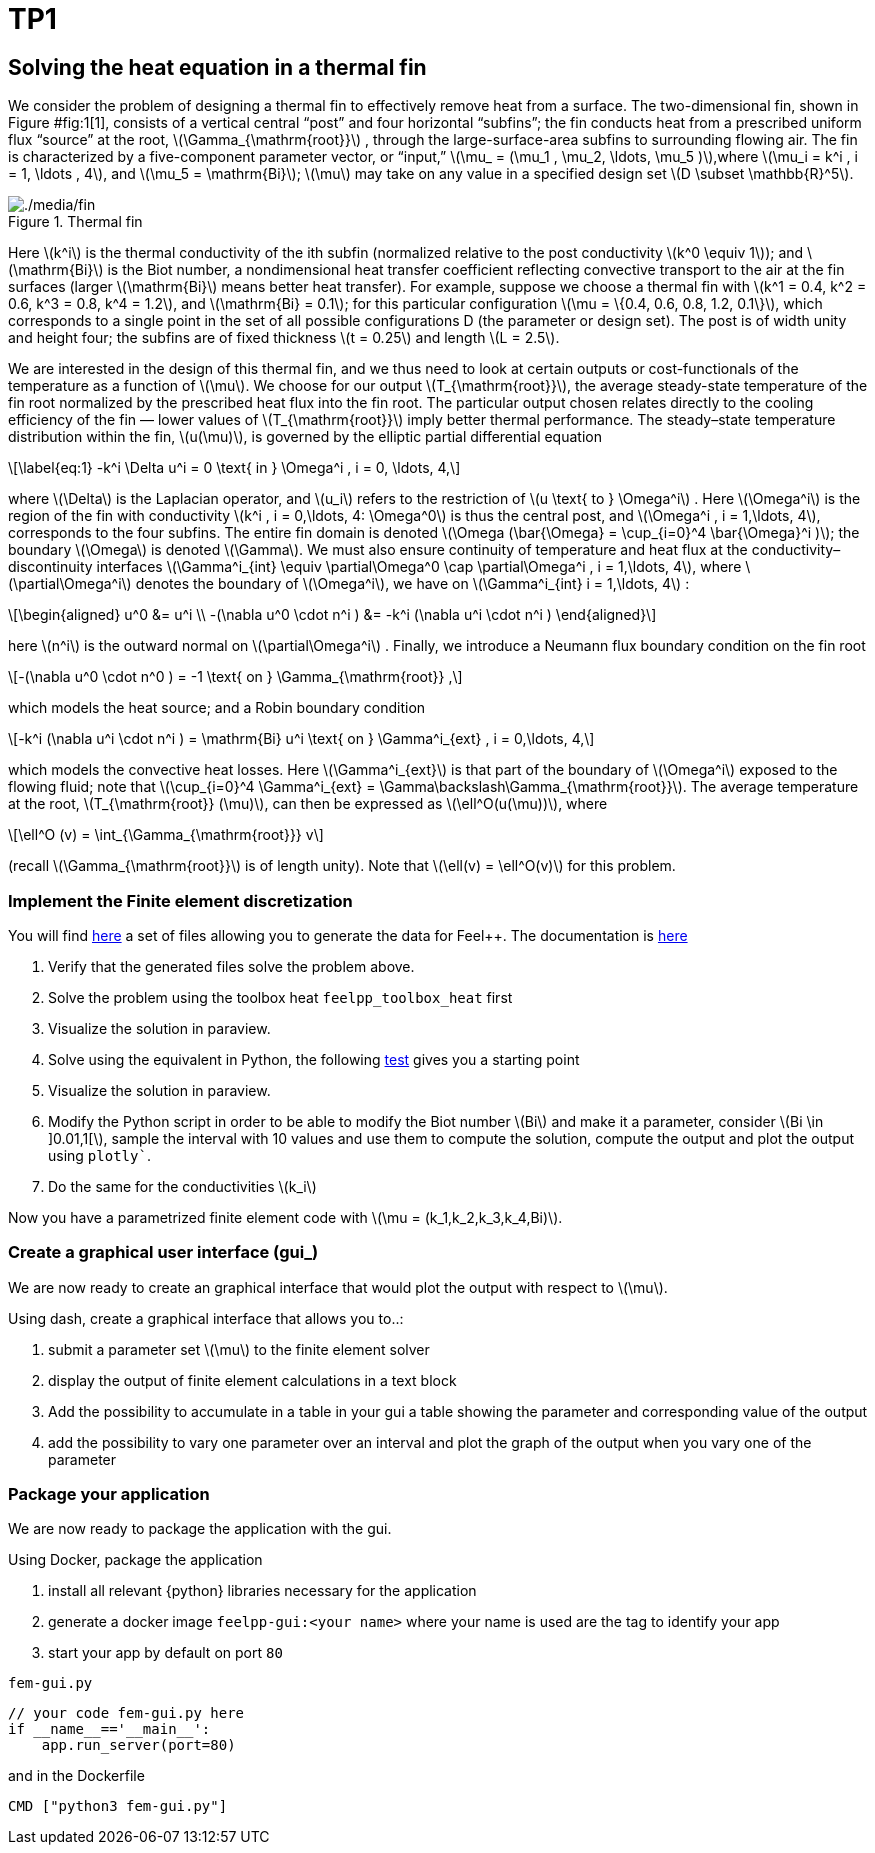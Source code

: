 = TP1 
:stem: latexmath
:feelpp: Feel++

== Solving the heat equation in a thermal fin


We consider the problem of designing a thermal fin to effectively remove heat from a surface. The two-dimensional fin, shown in Figure #fig:1[1], consists of a vertical central "`post`" and four horizontal "`subfins`"; the fin conducts heat from a prescribed uniform flux "`source`" at the root, latexmath:[\Gamma_{\mathrm{root}}] , through the large-surface-area subfins to surrounding flowing air. The fin is characterized by a five-component parameter vector, or "`input,`" latexmath:[\mu_
= (\mu_1 , \mu_2, \ldots, \mu_5 )],where latexmath:[\mu_i = k^i , i = 1, \ldots
, 4], and latexmath:[\mu_5 = \mathrm{Bi}]; latexmath:[\mu] may take on any value in a specified design set latexmath:[D \subset \mathbb{R}^5].

.Thermal fin
[#fig:1]
image::fin.png[./media/fin]

Here latexmath:[k^i] is the thermal conductivity of the ith subfin (normalized relative to the post conductivity latexmath:[k^0 \equiv 1]); and latexmath:[\mathrm{Bi}] is the Biot number, a nondimensional heat transfer coefficient reflecting convective transport to the air at the fin surfaces (larger latexmath:[\mathrm{Bi}] means better heat transfer). For example, suppose we choose a thermal fin with latexmath:[k^1 = 0.4, k^2 = 0.6, k^3 = 0.8, k^4 = 1.2], and latexmath:[\mathrm{Bi} = 0.1]; for this particular configuration latexmath:[\mu = \{0.4, 0.6, 0.8, 1.2, 0.1\}], which corresponds to a single point in the set of all possible configurations D (the parameter or design set). The post is of width unity and height four; the subfins are of fixed thickness latexmath:[t = 0.25] and length latexmath:[L = 2.5].

We are interested in the design of this thermal fin, and we thus need to look at certain outputs or cost-functionals of the temperature as a function of latexmath:[\mu]. We choose for our output latexmath:[T_{\mathrm{root}}], the average steady-state temperature of the fin root normalized by the prescribed heat flux into the fin root. The particular output chosen relates directly to the cooling efficiency of the fin — lower values of latexmath:[T_{\mathrm{root}}] imply better thermal performance. The steady–state temperature distribution within the fin, latexmath:[u(\mu)], is governed by the elliptic partial differential equation

[latexmath]
++++
\label{eq:1}
-k^i \Delta u^i = 0 \text{ in } \Omega^i , i = 0, \ldots, 4,
++++

where latexmath:[\Delta] is the Laplacian operator, and latexmath:[u_i] refers to the restriction of latexmath:[u \text{ to } \Omega^i] . Here latexmath:[\Omega^i] is the region of the fin with conductivity latexmath:[k^i , i = 0,\ldots, 4: \Omega^0] is thus the central post, and latexmath:[\Omega^i , i = 1,\ldots, 4], corresponds to the four subfins. The entire fin domain is denoted latexmath:[\Omega (\bar{\Omega} = \cup_{i=0}^4 \bar{\Omega}^i )]; the boundary latexmath:[\Omega] is denoted latexmath:[\Gamma]. We must also ensure continuity of temperature and heat flux at the conductivity– discontinuity interfaces latexmath:[\Gamma^i_{int} \equiv \partial\Omega^0 \cap \partial\Omega^i , i = 1,\ldots, 4], where latexmath:[\partial\Omega^i] denotes the boundary of latexmath:[\Omega^i], we have on latexmath:[\Gamma^i_{int}  i = 1,\ldots, 4] :

[latexmath]
++++
\begin{aligned}
  u^0 &= u^i \\
  -(\nabla u^0 \cdot n^i ) &= -k^i (\nabla u^i \cdot n^i )
\end{aligned}
++++

here latexmath:[n^i] is the outward normal on latexmath:[\partial\Omega^i] . Finally, we introduce a Neumann flux boundary condition on the fin root

[latexmath]
++++
-(\nabla u^0 \cdot n^0 ) = -1 \text{ on } \Gamma_{\mathrm{root}} ,
++++

which models the heat source; and a Robin boundary condition

[latexmath]
++++
-k^i (\nabla u^i \cdot n^i ) = \mathrm{Bi} u^i \text{ on } \Gamma^i_{ext} , i = 0,\ldots, 4,
++++

which models the convective heat losses. Here latexmath:[\Gamma^i_{ext}] is that part of the boundary of latexmath:[\Omega^i] exposed to the flowing fluid; note that latexmath:[\cup_{i=0}^4 \Gamma^i_{ext} = \Gamma\backslash\Gamma_{\mathrm{root}}]. The average temperature at the root, latexmath:[T_{\mathrm{root}} (\mu)], can then be expressed as latexmath:[\ell^O(u(\mu))], where

[latexmath]
++++
\ell^O (v) = \int_{\Gamma_{\mathrm{root}}} v
++++

(recall latexmath:[\Gamma_{\mathrm{root}}] is of length unity). Note that latexmath:[\ell(v) = \ell^O(v)] for this problem.

=== Implement the Finite element discretization

You will find https://github.com/feelpp/feelpp/blob/develop/toolboxes/generator/cases/thermal_fin/[here] a set of files allowing you to generate the data for {feelpp}. 
The documentation is https://github.com/feelpp/feelpp/blob/develop/toolboxes/generator/cases/thermal_fin/case_generator_thermal_fin.adoc[here]

. Verify that the generated files solve the problem above.
. Solve the problem using the toolbox heat `feelpp_toolbox_heat` first
. Visualize the solution in paraview.
. Solve using the equivalent in Python, the following https://github.com/feelpp/feelpp/blob/develop/python/pyfeelpp-toolboxes/tests/test_heat.py#L18[test] gives you a starting point
. Visualize the solution in paraview.
. Modify the Python script in order to be able to modify the Biot number stem:[Bi] and make it a parameter, consider stem:[Bi \in \]0.01,1[], sample the interval with 10 values and use them to compute the solution, compute the output and plot the output using `plotly``.
. Do the same for the conductivities stem:[k_i]

Now you have a parametrized finite element code with stem:[\mu = (k_1,k_2,k_3,k_4,Bi)].


=== Create a graphical user interface (gui_)

We are now ready to create an graphical interface  that would plot the output with respect to stem:[\mu].

Using dash, create a graphical interface that allows you to..:


. submit a parameter  set stem:[\mu] to the finite element solver
. display the output of finite element calculations in a text block
. Add the possibility to accumulate in a table in your gui a table showing the parameter and corresponding value of the output
. add the possibility to vary one parameter over an interval and plot the graph  of the output when you vary one of the parameter

=== Package your application


We are now ready to package the application with the gui.

Using Docker, package the application


. install all relevant {python} libraries necessary for the application
. generate a docker image `feelpp-gui:<your name>` where your name is used are the tag to identify your app
. start your app by default on port `80`

.`fem-gui.py`
[source]
----
// your code fem-gui.py here
if __name__=='__main__':
    app.run_server(port=80)
----

and in the Dockerfile
[source,docker]
----
CMD ["python3 fem-gui.py"]
----


